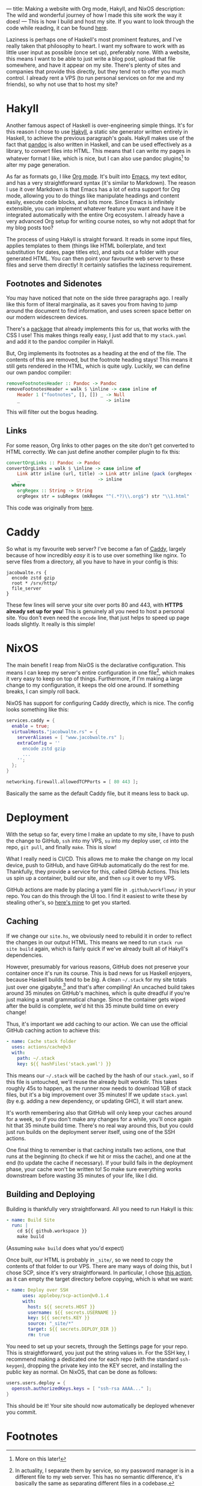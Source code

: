 ---
title: Making a website with Org mode, Hakyll, and NixOS
description: The wild and wonderful journey of how I made this site work the way it does!
---
This is how I build and host my site. If you want to look through the code while reading, it can be found [[https://github.com/9nine9nine9/site-frontend][here]].

Laziness is perhaps one of Haskell's most prominent features, and I've really taken that philosophy to heart. I want
my software to work with as little user input as possible (once set up), preferably none. With a website, this means I want to be able to just write a blog post, upload that file somewhere, and have it appear on my site. There's plenty of sites and companies that provide this directly, but they tend not to offer you much control. I already rent a VPS (to run personal services on for me and my friends), so why not use that to host my site?

* Hakyll
Another famous aspect of Haskell is over-engineering simple things. It's for this reason I chose to use [[https://jaspervdj.be/hakyll/][Hakyll]], a
 static site generator written entirely in Haskell, to achieve the previous paragraph's goals. Hakyll makes use of
 the fact that [[https://pandoc.org/][pandoc]] is also written in Haskell, and can be used effectively as a library, to convert files into
 HTML. This means that I can write my pages in whatever format I like, which is nice, but I can also use pandoc
 plugins[fn:1] to alter my page generation.

 As far as formats go, I like [[https://orgmode.org/][Org mode]]. It's built into [[https://www.gnu.org/software/emacs/][Emacs]], my text editor, and has a very straightforward
 syntax (it's similar to Markdown). The reason I use it over Markdown is that Emacs has a lot of extra support
 for Org mode, allowing you to do things like manipulate headings and content easily, execute code blocks, and
 lots more. Since Emacs is infinitely extensible, you can implement whatever feature you want and have it be
 integrated automatically with the entire Org ecosystem. I already have a very advanced Org setup for writing
 course notes, so why not adopt that for my blog posts too?

The process of using Hakyll is straight forward. It reads in some input files, applies templates to them (things
 like HTML boilerplate, and text substitution for dates, page titles etc), and spits out a folder with your generated
 HTML. You can then point your favourite web server to these files and serve them directly! It certainly satisfies
 the laziness requirement.

** Footnotes and Sidenotes
You may have noticed that note on the side three paragraphs ago. I really like this form of literal marginalia,
 as it saves you from having to jump around the document to find information, and uses screen space better on
 our modern widescreen devices.

 There's a [[https://github.com/jez/pandoc-sidenote][package]] that already implements this for us, that works with the CSS I use! This makes things
 really easy, I just add that to my =stack.yaml= and add it to the pandoc compiler in Hakyll.

 But, Org implements its footnotes as a heading at the end of the file. The contents of this are removed, but the
 footnote heading stays! This means it still gets rendered in the HTML, which is quite ugly. Luckily, we can
 define our own pandoc compiler:
 #+begin_src haskell
 removeFootnotesHeader :: Pandoc -> Pandoc
 removeFootnotesHeader = walk $ \inline -> case inline of
     Header 1 ("footnotes", [], []) _ -> Null
     _                                -> inline
 #+end_src

 This will filter out the bogus heading.
 
** Links
For some reason, Org links to other pages on the site don't get converted to HTML correctly. We can just
 define another compiler plugin to fix this:
 #+begin_src haskell
 convertOrgLinks :: Pandoc -> Pandoc
 convertOrgLinks = walk $ \inline -> case inline of
     Link attr inline (url, title) -> Link attr inline (pack (orgRegex (unpack url)), title)
     _                             -> inline
   where
     orgRegex :: String -> String
     orgRegex str = subRegex (mkRegex "^(.*?)\\.org$") str "\\1.html" 
 #+end_src

 This code was originally from [[https://www.jrciii.com/posts/2021-03-14-orglinktohtml.html][here]].

* Caddy
So what is my favourite web server? I've become a fan of [[https://caddyserver.com/][Caddy]], largely because of how incredibly /easy/ it is to
 use over something like nginx. To serve files from a directory, all you have to have in your config is this:
 #+begin_src Caddyfile
 jacobwalte.rs {
   encode zstd gzip
   root * /srv/http/
   file_server
 }
 #+end_src

 These few lines will serve your site over ports 80 and 443, with *HTTPS already set up for you*! This is
 genuinely all you need to host a personal site. You don't even need the =encode= line, that just helps to speed up
 page loads slightly. It really is this simple!
 
* NixOS
The main benefit I reap from NixOS is the declarative configuration. This means I can keep my server's entire
 configuration in one file[fn:2], which makes it very easy to keep on top of things. Furthermore, if I'm making a
 large change to my configuration, it keeps the old one around. If something breaks, I can simply roll back.

NixOS has support for configuring Caddy directly, which is nice. The config looks something like this:
#+begin_src nix
services.caddy = {
  enable = true;
  virtualHosts."jacobwalte.rs" = {
    serverAliases = [ "www.jacobwalte.rs" ];
    extraConfig = ''
      encode zstd gzip
      ...
    '';
  };
}

networking.firewall.allowedTCPPorts = [ 80 443 ];
#+end_src

Basically the same as the default Caddy file, but it means less to back up.

* Deployment
With the setup so far, every time I make an update to my site, I have to push the change to GitHub, =ssh= into
 my VPS, =su= into my deploy user, =cd= into the repo, =git pull=, and finally =make=. This is slow!

What I really need is CI/CD. This allows me to make the change on my local device, push to GitHub, and
 have GitHub automatically do the rest for me. Thankfully, they provide a service for this, called GitHub
 Actions. This lets us spin up a container, build our site, and then =scp= it over to my VPS.

GitHub actions are made by placing a yaml file in =.github/workflows/= in your repo. You can do this
 through the UI too. I find it easiest to write these by stealing other's, so [[https://github.com/9nine9nine9/site-frontend/blob/master/.github/workflows/main.yaml][here's mine]] to get you started.

** Caching
If we change our =site.hs=, we obviously need to rebuild it in order to reflect the changes in our output
 HTML. This means we need to run =stack run site build= again, which is fairly quick if we've already
 built all of Hakyll's dependencies.

However, presumably for various reasons, GitHub does not preserve your container once it's run its course.
 This is bad news for us Haskell enjoyers, because Haskell builds tend to be /big/. A clean =~/.stack= for my site
 totals just over one gigabyte,[fn:3] and that's after compiling! An uncached build takes around 35 minutes on
 GitHub's machines, which is quite dreadful if you're just making a small grammatical change. Since the
 container gets wiped after the build is complete, we'd hit this 35 minute build time on every change!

Thus, it's important we add caching to our action. We can use the official GitHub caching action to achieve
 this:
 #+begin_src yaml
 - name: Cache stack folder
   uses: actions/cache@v3
   with:
     path: ~/.stack
     key: ${{ hashFiles('stack.yaml') }}
 #+end_src

 This means our =~/.stack= will be cached by the hash of our =stack.yaml=, so if this file is untouched, we'll
 reuse the already built workdir. This takes roughly 45s to happen, as the runner now needs to download
 1GB of stack files, but it's a big improvement over 35 minutes! If we update =stack.yaml= (by e.g. adding a new dependency, or updating GHC), it will start anew.

 It's worth remembering also that GitHub will only keep your caches around for a week, so if you don't make
 any changes for a while, you'll once again hit that 35 minute build time. There's no real way around this, but
 you could just run builds on the deployment server itself, using one of the SSH actions.

 One final thing to remember is that caching installs two actions, one that runs at the beginning (to check if
 we hit or miss the cache), and one at the end (to update the cache if necessary). If your build fails in the
 deployment phase, your cache won't be written to! So make sure everything works downstream before
 wasting 35 minutes of your life, like I did.
 
** Building and Deploying
Building is thankfully very straightforward. All you need to run Hakyll is this:
#+begin_src yaml
- name: Build Site
  run: |
    cd ${{ github.workspace }}
    make build
#+end_src

(Assuming =make build= does what you'd expect)

Once built, our HTML is probably in =_site/=, so we need to copy the contents of that folder to our VPS.
 There are many ways of doing this, but I chose SCP, since it's very straightforward. In particular, I chose
[[https://github.com/appleboy/scp-action][this action]], as it can empty the target directory before copying, which is what we want:
#+begin_src yaml
- name: Deploy over SSH
      uses: appleboy/scp-action@v0.1.4
      with:
        host: ${{ secrets.HOST }}
        username: ${{ secrets.USERNAME }}
        key: ${{ secrets.KEY }}
        source: "_site/*"
        target: ${{ secrets.DEPLOY_DIR }}
        rm: true
#+end_src

You need to set up your secrets, through the Settings page for your repo. This is straightforward, you just
 put the string values in. For the SSH key, I recommend making a dedicated one for each repo (with the
 standard =ssh-keygen=), dropping the private key into the KEY secret, and installing the public key as normal.
 On NixOS, that can be done as follows:
#+begin_src nix
users.users.deploy = {
  openssh.authorizedKeys.keys = [ "ssh-rsa AAAA..." ];
}
#+end_src

This should be it! Your site should now automatically be deployed whenever you commit.

* Footnotes
[fn:1] More on this later! 
[fn:2] In actuality, I separate them by service, so my password manager is in a different file to my web server. This has no semantic difference, it's basically the same as separating different files in a codebase. 
[fn:3] Genuinely, it's 1004MB. Almost suspicious. 
